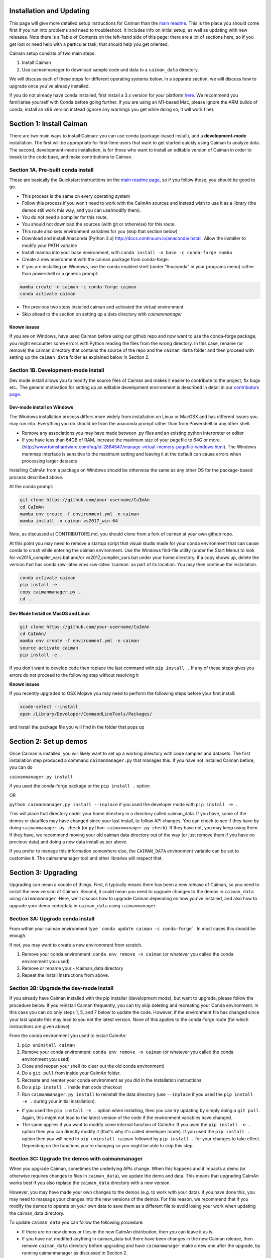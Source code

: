 Installation and Updating
=========================

This page will give more detailed setup instructions for Caiman than the `main readme <../../README.md>`_. This is the place 
you should come first if you run into problems and need to troubleshoot. It includes info on initial setup, as well as 
updating with new releases. Note there is a Table of Contents on the left-hand side of this page: there are a lot of 
sections here, so if you get lost or need help with a particular task, that should help you get oriented. 

Caiman setup consists of two main steps:

1. Install Caiman
2. Use caimanmanager to download sample code and data to a ``caiman_data`` directory.

We will discuss each of these steps for different operating systems below. In a separate section, we will discuss how to 
upgrade once you've already installed. 

If you do not already have conda installed, first install a 3.x version for your platform `here <https://docs.conda.io/en/latest/miniconda.html>`_. 
We recommend you familiarise yourself with Conda before going further. If you are using an M1-based Mac, please ignore the 
ARM builds of conda; install an x86 version instead (ignore any warnings you get while doing so; it will work fine).


Section 1: Install Caiman
=============================

There are two main ways to install Caiman: you can use conda (package-based install), and a **development-mode** 
installation. The first will be appropriate for first-time users that want to get started quickly using 
Caiman to analyze data. The second, development-mode installation, is for those who want to install an 
editable version of Caiman in order to tweak to the code base, and make contributions to Caiman.


Section 1A. Pre-built conda install
-----------------------------------
These are basically the Quickstart instructions on the `main readme page <../../README.md>`_, so if you follow those, you 
should be good to go. 

.. raw:: html

   <details>
   <summary>Conda installer instructions</summary>

-  This process is the same on every operating system
-  Follow this process if you won't need to work with the CaImAn sources
   and instead wish to use it as a library (the demos still work this way, and
   you can use/modify them).
-  You do not need a compiler for this route.
-  You should not download the sources (with git or otherwise) for this route.
-  This route also sets environment variables for you (skip that section below)
-  Download and install Anaconda (Python 3.x)
   http://docs.continuum.io/anaconda/install. Allow the installer to
   modify your PATH variable
-  Install mamba into your base environment, with ``conda install -n base -c conda-forge mamba``
-  Create a new environment with the caiman package from conda-forge:
-  If you are installing on Windows, use the conda enabled shell (under "Anaconda" in your programs menu) rather than powershell or a generic prompt:

.. code:: bash

    mamba create -n caiman -c conda-forge caiman
    conda activate caiman

- The previous two steps installed caiman and activated the virtual environment. 
-  Skip ahead to the section on setting up a data directory with `caimanmanager`

Known issues
~~~~~~~~~~~~

If you are on Windows, have used Caiman before using our github repo and now want to use the conda-forge package,
you might encounter some errors with Python reading the files from the wrong directory. In this case, rename
(or remove) the caiman directory that contains the source of the repo and the ``caiman_data`` folder and then proceed
with setting up the ``caiman_data`` folder as explained below in Section 2.

.. raw:: html

   </details>


Section 1B. Development-mode install
-------------------------------------

Dev mode install allows you to modify the source files of Caiman and makes it easier
to contribute to the project, fix bugs etc.. The general motivation for setting up
an editable development environment is described in detail in our `contributors page <../../CONTRIBUTING.md>`_.


Dev-mode install on Windows
~~~~~~~~~~~~~~~~~~~~~~~~~~~

.. raw:: html

   <details>
   <summary>Dev Mode Installation on Windows</summary>

The Windows installation process differs more widely from installation
on Linux or MacOSX and has different issues you may run into. Everything 
you do should be from the anaconda prompt rather than from Powershell 
or any other shell.

-  Remove any associations you may have made between .py files and an existing python
   interpreter or editor
-  If you have less than 64GB of RAM, increase the maximum size of your pagefile to 64G or more
   (http://www.tomshardware.com/faq/id-2864547/manage-virtual-memory-pagefile-windows.html).
   The Windows memmap interface is sensitive to the maximum setting
   and leaving it at the default can cause errors when processing larger
   datasets
Installing CaImAn from a package on Windows should be otherwise the same as any other OS for the
package-based process described above.

At the conda prompt:

.. code:: bash

     git clone https://github.com/your-username/CaImAn
     cd CaImAn
     mamba env create -f environment.yml -n caiman
     mamba install -n caiman vs2017_win-64


Note, as discussed at CONTRIBUTORS.md, you should clone from a fork of caiman at your own 
github repo. 

At this point you may need to remove a startup script that visual
studio made for your conda environment that can cause conda to crash
while entering the caiman environment. Use the Windows find-file utility
(under the Start Menu) to look for vs2015_compiler_vars.bat and/or
vs2017_compiler_vars.bat under your home directory. If a copy shows up, delete the version that has
conda:raw-latex:`\envs`:raw-latex:`\caiman` as part of its location.
You may then continue the installation.

.. code:: bash

     conda activate caiman
     pip install -e .  
     copy caimanmanager.py ..
     cd ..

.. raw:: html

   </details>

Dev Mode Install on MacOS and Linux
~~~~~~~~~~~~~~~~~~~~~~~~~~~~~~~~~~~

.. raw:: html

   <details>
   <summary>Installation on MacOS and Linux</summary>

.. code:: bash

     git clone https://github.com/your-username/CaImAn
     cd CaImAn/
     mamba env create -f environment.yml -n caiman
     source activate caiman
     pip install -e .

If you don't want to develop code then replace the last command with
``pip install .`` If any of these steps gives you errors do not
proceed to the following step without resolving it

**Known issues**

If you recently upgraded to OSX Mojave you may need to perform the
following steps before your first install:

.. code:: bash

     xcode-select --install
     open /Library/Developer/CommandLineTools/Packages/

and install the package file you will find in the folder that pops up

.. raw:: html

   </details>



Section 2: Set up demos 
========================

Once Caiman is installed, you will likely want to set up a working directory with
code samples and datasets. The first installation step produced a command ``caimanmanager.py`` that
manages this. If you have not installed Caiman before, you can do

``caimanmanager.py install``

if you used the conda-forge package or the ``pip install .`` option

OR

``python caimanmanager.py install --inplace`` if you used the developer
mode with ``pip install -e .``

This will place that directory under your home directory in a directory
called caiman_data. If you have, some of the demos or datafiles may have
changed since your last install, to follow API changes. You can check to
see if they have by doing ``caimanmanager.py check``
(or ``python caimanmanager.py check``). If they have not,
you may keep using them. If they have, we recommend moving your old
caiman data directory out of the way (or just remove them if you have no
precious data) and doing a new data install as per above.

If you prefer to manage this information somewhere else, the
``CAIMAN_DATA`` environment variable can be set to customise it. The
caimanmanager tool and other libraries will respect that.


Section 3: Upgrading
====================

Upgrading can mean a couple of things. First, it typically means there has been a new release of Caiman, so you need 
to install the new version of Caiman. Second, it could mean you need
to upgrade changes to the demos in ``caiman_data`` using ``caimanmanager``. Here, we'll discuss how to upgrade 
Caiman depending on how you've installed, and also how to upgrade your demo code/data in ``caiman_data`` using 
``caimanmanager``. 


Section 3A: Upgrade conda install
-----------------------------------

.. raw:: html

   <details>
   <summary>Updating the conda-forge package</summary>

From within your caiman environment type ```conda update caiman -c conda-forge```. In most cases this should be enough.

If not, you may want to create a new environmrent from scratch. 

1. Remove your conda environment: ``conda env remove -n caiman`` (or whatever you called the conda environment you used)

2. Remove or rename your ~/caiman_data directory

3. Repeat the install instructions from above.

.. raw:: html

   </details>


Section 3B: Upgrade the dev-mode install
-----------------------------------------

.. raw:: html

   <details>
   <summary>Updating in development mode</summary>

If you already have Caiman installed with the pip installer (development mode),
but want to upgrade, please follow the procedure below. If you
reinstall Caiman frequently, you can try skip deleting and recreating
your Conda environment. In this case you can do only steps 1, 5, and 7
below to update the code. However, if the environment file has changed
since your last update this may lead to you not the latest version. None of this applies
to the conda-forge route (for which instructions are given above).

From the conda environment you used to install CaImAn:

1. ``pip uninstall caiman``

2. Remove your conda environment: ``conda env remove -n caiman`` (or whatever you called the conda environment you used)

3. Close and reopen your shell (to clear out the old conda environment)

4. Do a ``git pull`` from inside your CaImAn folder.

5. Recreate and reenter your conda environment as you did in the installation instructions

6. Do a ``pip install .`` inside that code checkout

7. Run ``caimanmanager.py install`` to reinstall the data directory (use ``--inplace`` if you used the ``pip install -e .`` during your initial installation).

-  If you used the ``pip install -e .`` option when installing, then you
   can try updating by simply doing a ``git pull``. Again, this might
   not lead to the latest version of the code if the environment
   variables have changed.

-  The same applies if you want to modify some internal function of
   CaImAn. If you used the ``pip install -e .`` option then you can
   directly modify it (that's why it's called developer mode). If you
   used the ``pip install .`` option then you will need to
   ``pip uninstall caiman`` followed by ``pip install .`` for your
   changes to take effect. Depending on the functions you're changing so
   you might be able to skip this step.

.. raw:: html

   </details>


Section 3C: Upgrade the demos with caimanmanager
------------------------------------------------

.. raw:: html

   <details>
   <summary>Upgrade the demos</summary>

When you upgrade Caiman, sometimes the underlying APIs change. When this happens and it impacts a demo (or otherwise 
requires changes to files in ``caiman_data``), we update the demo and data. This means that upgrading CaImAn works 
best if you also replace the ``caiman_data`` directory with a new version.

However, you may have made your own changes to the demos (e.g. to work with your data). If you have done this, 
you may need to massage your changes into the new versions of the demos. For this reason, we recommend that if 
you modify the demos to operate on your own data to save them as a different file to avoid losing your work 
when updating the caiman_data directory.

To update ``caiman_data`` you can follow the following procedure:

- If there are no new demos or files in the new CaImAn distribution, then you can leave it as is.

- If you have not modified anything in caiman_data but there have been changes in the new Caiman release, 
  then remove ``caiman_data`` directory before upgrading and have ``caimanmanager`` make a new one after the upgrade, by 
  running caimanmanager as discussed in Section 2.

- If you have extensively modified things in ``caiman_data``, rename your ``caiman_data`` directory, and have caimanmanager 
  make a new one after the upgrade, and then massage your changes back in. E.g., if you have extensively 
  modified ``demo_pipeline.ipynb`` for your personal use-case, then change the name of this notebook before putting it back into ``caiman_data``.

.. raw:: html

   </details>

Section 4: Miscellaneous
========================

Section 4A: Setting up environment variables
---------------------------------------------

To make the package work *efficiently* and eliminate "crosstalk" between
different processes, some multithreading operations need to be turned off
This is for Linux and Windows and is not necessary is OSX. This process is
not needed if you installed using conda/mamba.

For **Linux (and OSX)** run these commands before launching Python:

.. code:: bash

     export MKL_NUM_THREADS=1
     export OPENBLAS_NUM_THREADS=1
     export VECLIB_MAXIMUM_THREADS=1

For **Windows** run the same commands, replacing the word ```export``` with the word ```set```.

The commands should be run *every time* before launching python. It is
recommended that you save these values inside your environment so you
don’t have to repeat this process every time. You can do this by
following the instructions
`here <https://conda.io/projects/conda/en/latest/user-guide/tasks/manage-environments.html#saving-environment-variables>`__.

**If you installed using the conda-forge package, this is done automatically for you.**

Section 4B: Requirements
------------------------
32G RAM is required for a good experience, and depending on datasets, more may be necessary. Caiman is optimized for use by 
multiple CPUs, so workstations or clusters with multiple CPU cores are ideal (8+ logical cores). GPU computation is not used 
heavily by Caiman (though see Section 4D). 

Right now, Caiman works and is supported on the following platforms:

- Linux on 64-bit x86 CPUs
- MacOS on 64-bit x86 CPUs
- Windows on 64-bit x86 CPUs

ARM-based versions of Apple hardware work (if on a 16G model), but currently happen under x86 emulation and we cannot 
support them as well.  Support for Linux on ARM (e.g. AWS Graviton) is not available (but it may work with the port of conda, 
if you compile Caiman yourself - we do not have binary packages and this is untested). If you care about this, please let us know.


Section 4C: Installing additional packages
------------------------------------------

Caiman installs through the conda-forge conda channel. Some packages are available on multiple conda channels, and in this 
case it is important that you use the conda-forge channel if possible. To do this, when installing new packages 
inside your environment, use the following command:

::

   mamba install -c conda-forge --override-channels NEW_PACKAGE_NAME

You will notice that any packages installed this way will mention, in their listing, 
that they are from conda-forge, with none of them having a blank origin. If you don't do this, 
differences between how packages are built in different channels could lead to some packages failing to work
(e.g., OpenCV). 

Section 4D: Other topics
------------------------

- `Running Caiman on a cluster <./Cluster.md>`_ 
- `Setting up Caiman to use your GPUs <./README-GPU.md>`_
- `Install quirks on some older Linux distributions <./README-Distros.md>`_ 